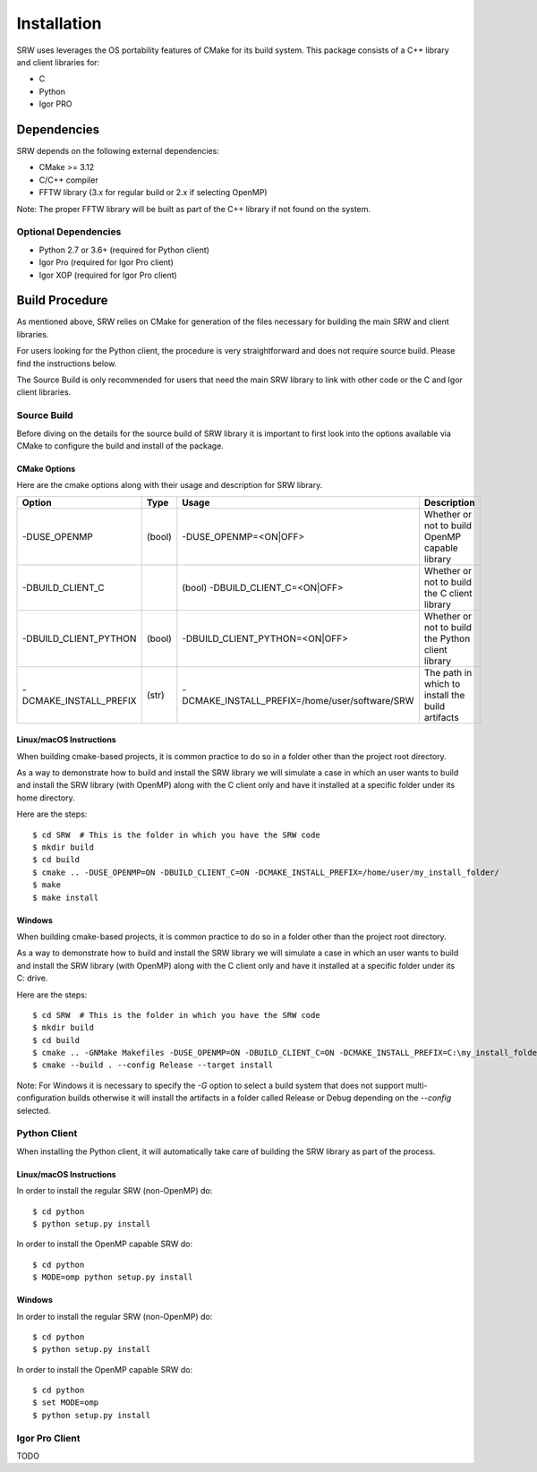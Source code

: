============
Installation
============

SRW uses leverages the OS portability features of CMake for its build system.
This package consists of a C++ library and client libraries for:

- C
- Python
- Igor PRO

------------
Dependencies
------------

SRW depends on the following external dependencies:

- CMake >= 3.12
- C/C++ compiler
- FFTW library (3.x for regular build or 2.x if selecting OpenMP)

Note: The proper FFTW library will be built as part of the C++ library if not found on the system.

Optional Dependencies
=====================

- Python 2.7 or 3.6+ (required for Python client)
- Igor Pro (required for Igor Pro client)
- Igor XOP (required for Igor Pro client)

---------------
Build Procedure
---------------

As mentioned above, SRW relies on CMake for generation of the files necessary for
building the main SRW and client libraries.

For users looking for the Python client, the procedure is very straightforward
and does not require source build. Please find the instructions below.

The Source Build is only recommended for users that need the main SRW library to
link with other code or the C and Igor client libraries.

Source Build
============

Before diving on the details for the source build of SRW library it is important
to first look into the options available via CMake to configure the build and install
of the package.

CMake Options
^^^^^^^^^^^^^

Here are the cmake options along with their usage and description for SRW library.

======================  ====== =============================================== ==========================================================
Option                  Type   Usage                                           Description
======================  ====== =============================================== ==========================================================
-DUSE_OPENMP            (bool) -DUSE_OPENMP=<ON|OFF>                           Whether or not to build OpenMP capable library
-DBUILD_CLIENT_C 		(bool) -DBUILD_CLIENT_C=<ON|OFF>                       Whether or not to build the C client library
-DBUILD_CLIENT_PYTHON   (bool) -DBUILD_CLIENT_PYTHON=<ON|OFF>                  Whether or not to build the Python client library
-DCMAKE_INSTALL_PREFIX  (str)  -DCMAKE_INSTALL_PREFIX=/home/user/software/SRW  The path in which to install the build artifacts
======================  ====== =============================================== ==========================================================


Linux/macOS Instructions
^^^^^^^^^^^^^^^^^^^^^^^^

When building cmake-based projects, it is common practice to do so in a folder other than the project root directory.

As a way to demonstrate how to build and install the SRW library we will simulate a case in which an user wants to
build and install the SRW library (with OpenMP) along with the C client only and have it installed at a specific folder under its home directory.

Here are the steps::

  $ cd SRW  # This is the folder in which you have the SRW code
  $ mkdir build
  $ cd build
  $ cmake .. -DUSE_OPENMP=ON -DBUILD_CLIENT_C=ON -DCMAKE_INSTALL_PREFIX=/home/user/my_install_folder/
  $ make
  $ make install

Windows
^^^^^^^

When building cmake-based projects, it is common practice to do so in a folder other than the project root directory.

As a way to demonstrate how to build and install the SRW library we will simulate a case in which an user wants to
build and install the SRW library (with OpenMP) along with the C client only and have it installed at a specific folder under its C: drive.

Here are the steps::

  $ cd SRW  # This is the folder in which you have the SRW code
  $ mkdir build
  $ cd build
  $ cmake .. -GNMake Makefiles -DUSE_OPENMP=ON -DBUILD_CLIENT_C=ON -DCMAKE_INSTALL_PREFIX=C:\my_install_folder
  $ cmake --build . --config Release --target install


Note: For Windows it is necessary to specify the *-G* option to select a build system that does not support multi-configuration builds otherwise it will install
the artifacts in a folder called Release or Debug depending on the *--config* selected.

Python Client
=============

When installing the Python client, it will automatically take care of building
the SRW library as part of the process.

Linux/macOS Instructions
^^^^^^^^^^^^^^^^^^^^^^^^

In order to install the regular SRW (non-OpenMP) do::

  $ cd python
  $ python setup.py install

In order to install the OpenMP capable SRW do::

  $ cd python
  $ MODE=omp python setup.py install

Windows
^^^^^^^

In order to install the regular SRW (non-OpenMP) do::

  $ cd python
  $ python setup.py install

In order to install the OpenMP capable SRW do::

  $ cd python
  $ set MODE=omp
  $ python setup.py install


Igor Pro Client
===============

TODO